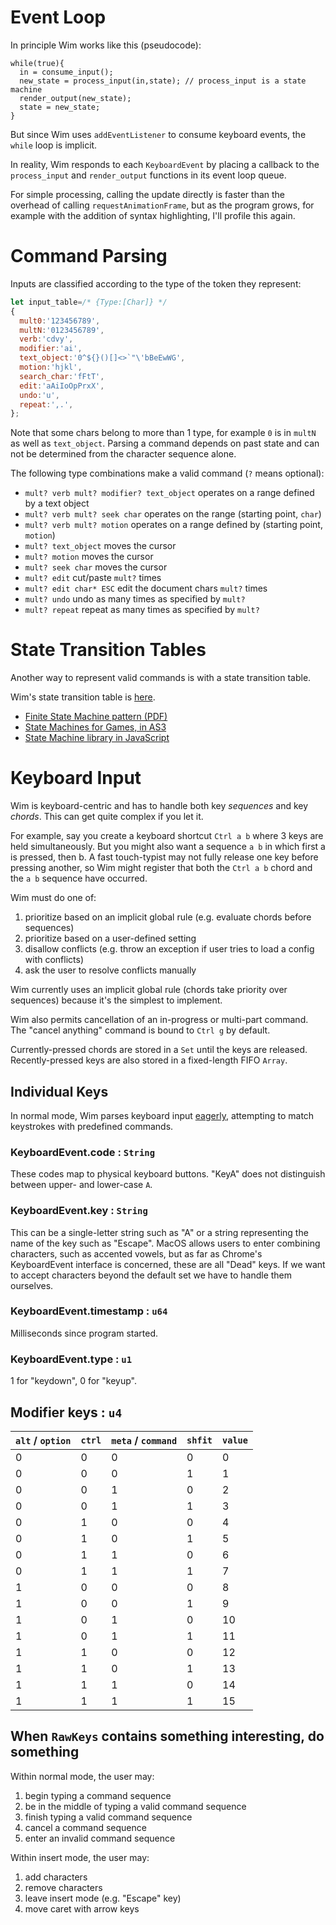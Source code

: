 * Event Loop
In principle Wim works like this (pseudocode):

#+BEGIN_SRC pseudocode
while(true){
  in = consume_input();
  new_state = process_input(in,state); // process_input is a state machine
  render_output(new_state);
  state = new_state;
}
#+END_SRC

But since Wim uses =addEventListener= to consume keyboard events, the =while= loop is implicit.

In reality, Wim responds to each =KeyboardEvent= by placing a callback to the =process_input= and =render_output= functions in its event loop queue.

For simple processing, calling the update directly is faster than the overhead of calling =requestAnimationFrame=, but as the program grows, for example with the addition of syntax highlighting, I'll profile this again.

* Command Parsing
Inputs are classified according to the type of the token they represent:

#+BEGIN_SRC js
let input_table=/* {Type:[Char]} */
{
  mult0:'123456789',
  multN:'0123456789',
  verb:'cdvy',
  modifier:'ai',
  text_object:'0^${}()[]<>`"\'bBeEwWG',
  motion:'hjkl',
  search_char:'fFtT',
  edit:'aAiIoOpPrxX',
  undo:'u',
  repeat:',.',
};
#+END_SRC

Note that some chars belong to more than 1 type, for example =0= is in =multN= as well as =text_object=.
Parsing a command depends on past state and can not be determined from the character sequence alone.

The following type combinations make a valid command (=?= means optional):
- =mult? verb mult? modifier? text_object= operates on a range defined by a text object
- =mult? verb mult? seek char= operates on the range (starting point, =char=)
- =mult? verb mult? motion= operates on a range defined by (starting point, =motion=)
- =mult? text_object= moves the cursor
- =mult? motion= moves the cursor
- =mult? seek char= moves the cursor
- =mult? edit= cut/paste =mult?= times
- =mult? edit char* ESC= edit the document chars =mult?= times
- =mult? undo= undo as many times as specified by =mult?=
- =mult? repeat= repeat as many times as specified by =mult?=

* State Transition Tables
Another way to represent valid commands is with a state transition table.

Wim's state transition table is [[https://docs.google.com/spreadsheets/d/1gVKCasnhn3aBtXefvZiW6Ht5fp7YofSgvZtBTXDhdzE/pubhtml?gid=0&single=true][here]].

- [[http://parlab.eecs.berkeley.edu/wiki/_media/patterns/finitestatemachine.pdf][Finite State Machine pattern (PDF)]]
- [[https://gamedevelopment.tutsplus.com/tutorials/finite-state-machines-theory-and-implementation--gamedev-11867][State Machines for Games, in AS3]]
- [[https://github.com/Olical/StateMachine][State Machine library in JavaScript]]

* Keyboard Input
Wim is keyboard-centric and has to handle both key /sequences/ and key /chords/.
This can get quite complex if you let it.

For example, say you create a keyboard shortcut =Ctrl a b= where 3 keys are held simultaneously.
But you might also want a sequence =a b= in which first a is pressed, then b.
A fast touch-typist may not fully release one key before pressing another, so Wim might register that both the =Ctrl a b= chord and the =a b= sequence have occurred.

Wim must do one of:
1. prioritize based on an implicit global rule (e.g. evaluate chords before sequences)
2. prioritize based on a user-defined setting
3. disallow conflicts (e.g. throw an exception if user tries to load a config with conflicts)
4. ask the user to resolve conflicts manually

Wim currently uses an implicit global rule (chords take priority over sequences) because it's the simplest to implement.

Wim also permits cancellation of an in-progress or multi-part command.
The "cancel anything" command is bound to =Ctrl g= by default.

Currently-pressed chords are stored in a =Set= until the keys are released.
Recently-pressed keys are also stored in a fixed-length FIFO =Array=.

** Individual Keys
In normal mode, Wim parses keyboard input [[https://en.wikipedia.org/wiki/Eager_evaluation][eagerly]], attempting to match keystrokes with predefined commands.

*** KeyboardEvent.code : =String=
These codes map to physical keyboard buttons.
"KeyA" does not distinguish between upper- and lower-case =A=.

*** KeyboardEvent.key : =String=
This can be a single-letter string such as "A" or a string representing the name of the key such as "Escape".
MacOS allows users to enter combining characters, such as accented vowels, but as far as Chrome's KeyboardEvent interface is concerned, these are all "Dead" keys.
If we want to accept characters beyond the default set we have to handle them ourselves.

*** KeyboardEvent.timestamp : =u64=
Milliseconds since program started.

*** KeyboardEvent.type : =u1=
1 for "keydown", 0 for "keyup".

** Modifier keys : =u4=

| =alt= / =option= | =ctrl= | =meta= / =command= | =shfit= | =value= |
|------------------+--------+--------------------+---------+---------|
|                0 |      0 |                  0 |       0 |       0 |
|                0 |      0 |                  0 |       1 |       1 |
|                0 |      0 |                  1 |       0 |       2 |
|                0 |      0 |                  1 |       1 |       3 |
|                0 |      1 |                  0 |       0 |       4 |
|                0 |      1 |                  0 |       1 |       5 |
|                0 |      1 |                  1 |       0 |       6 |
|                0 |      1 |                  1 |       1 |       7 |
|                1 |      0 |                  0 |       0 |       8 |
|                1 |      0 |                  0 |       1 |       9 |
|                1 |      0 |                  1 |       0 |      10 |
|                1 |      0 |                  1 |       1 |      11 |
|                1 |      1 |                  0 |       0 |      12 |
|                1 |      1 |                  0 |       1 |      13 |
|                1 |      1 |                  1 |       0 |      14 |
|                1 |      1 |                  1 |       1 |      15 |

** When =RawKeys= contains something interesting, do something
Within normal mode, the user may:
1. begin typing a command sequence
2. be in the middle of typing a valid command sequence
3. finish typing a valid command sequence
4. cancel a command sequence
5. enter an invalid command sequence

Within insert mode, the user may:
1. add characters
2. remove characters
3. leave insert mode (e.g. "Escape" key)
4. move caret with arrow keys
